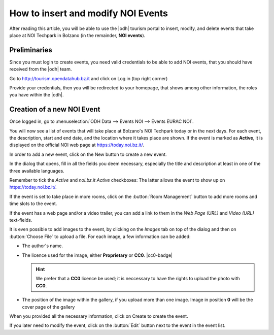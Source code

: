 
.. role:: greenbtn
.. role:: blackbtn
   
How to insert and modify NOI Events
===================================

After reading this article, you will be able to use the |odh| tourism
portal to insert, modify, and delete events that take place at NOI
Techpark in Bolzano (in the remainder, :strong:`NOI events`).

Preliminaries
-------------

Since you must login to create events, you need valid credentials to
be able to add NOI events, that you should have received from the
|odh| team.

Go to http://tourism.opendatahub.bz.it and click on Log in (top right
corner)

.. image:: /images/events/login.png
   :width: 90%

Provide your credentials, then you will be redirected to your
homepage, that shows among other information, the roles you have
within the |odh|\.


Creation of a new NOI Event
---------------------------

Once logged in, go to :menuselection:`ODH Data --> Events NOI -->
Events EURAC NOI`.

.. image:: /images/events/newevent.png
   :scale: 70%  

You will now see a list of events that will take place at Bolzano's
NOI Techpark today or in the next days. For each event, the
description, start and end date, and the location where it takes place
are shown. If the event is marked as :strong:`Active`, it is displayed
on the official NOI web page at https://today.noi.bz.it/.

.. image:: /images/events/eventlist.png
   :width: 90%

In order to add a new event, click on the :greenbtn:`New` button to
create a new event.

In the dialog that opens, fill in all the fields you deem necessary,
especially the title and description at least in one of the three
available languages.

.. image:: /images/events/createevent.png
   :width: 90%

   
Remember to tick the `Active` and `noi.bz.it Active` checkboxes: The
latter allows the event to show up on https://today.noi.bz.it/.

If the event is set to take place in more rooms, click on the
:button:`Room Management` button to add more rooms and time slots to
the event.

If the event has a web page and/or a video trailer, you can add a link
to them in the `Web Page (URL)` and `Video (URL)` text-fields.

It is even possible to add images to the event, by clicking on the
`Images` tab on top of the dialog and then on :button:`Choose File` to
upload a file. For each image, a few information can be added:

* The author's name.
* The licence used for the image, either :strong:`Proprietary` or
  :strong:`CC0`. |cc0-badge|

  .. hint:: We prefer that a :strong:`CC0` licence be used; it is
     neccessary to have the rights to upload the photo with
     :strong:`CC0`.

* The position of the image within the gallery, if you upload more
  than one image. Image in position :strong:`0` will be the cover page
  of the gallery

When you provided all the necessary information, click on
:blackbtn:`Create` to create the event.

If you later need to modify the event, click  on the :button:`Edit`
button next to the event in the event list.
